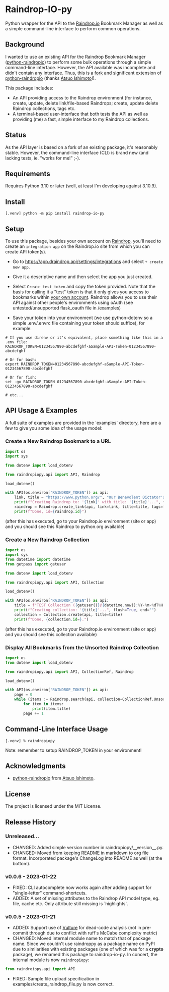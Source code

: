 #+options: toc:nil ^:nil
#+attr_html: :style width: 100px
#+toc: headlines 2

#+begin_export html
<div align="center">
  <a href="https://choosealicense.com/licenses/mit/">
    <img alt="MIT License"
         src="https://img.shields.io/badge/License-MIT-green.svg" />
  </a>

  <a href="https://www.python.org/">
    <img alt="Python Version"
         src="https://img.shields.io/badge/python-3.10+-green" />
  </a>

  <a href="https://github.com/pre-commit/pre-commit">
    <img alt="pre-commit"
       src="https://img.shields.io/badge/pre--commit-enabled-brightgreen?logo=pre-commit" />
  </a>
</div>
#+end_export

* Raindrop-IO-py
  Python wrapper for the API to the [[https://raindrop.io][Raindrop.io]] Bookmark Manager as well as a simple command-line interface to perform common operations.
** Background
   I wanted to use an existing API for the Raindrop Bookmark Manager ([[https://github.com/atsuoishimoto/python-raindropio][python-raindropio]]) to perform some bulk operations through a simple command-line interface. However, the API available was incomplete and didn't contain any interface. Thus, this is a _fork_ and significant extension of [[https://github.com/atsuoishimoto/python-raindropio][python-raindropio]] (thanks [[https://github.com/atsuoishimoto][Atsuo Ishimoto]]!).

   This package includes:
   - An API providing access to the Raindrop environment (for instance, create, update, delete link/file-based Raindrops; create, update delete Raindrop collections, tags etc.
   - A terminal-based user-interface that both tests the API as well as providing (me) a fast, simple interface to my Raindrop collections.
** Status
   As the API layer is based on a fork of an existing package, it's reasonably stable. However, the command-line interface (CLI) is brand new (and lacking tests, ie. "works for me!" ;-).
** Requirements
   Requires Python 3.10 or later (well, at least I'm developing against 3.10.9).
** Install
 #+BEGIN_SRC shell
 [.venv] python -m pip install raindrop-io-py
 #+END_SRC
** Setup
    To use this package, besides your own account on [[https://raindrop.io][Raindrop]], you'll need to create an ~integration app~ on the Raindrop.io site from which you can create API token(s).

    - Go to [[https://app.raindrop.io/settings/integrations][https://app.draindrop.api/settings/integrations]] and select ~+ create new app~.

    - Give it a descriptive name and then select the app you just created.

    - Select ~Create test token~ and copy the token provided. Note that the basis for calling it a "test" token is that it only gives you access to bookmarks within _your own account_. Raindrop allows you to use their API against other people's environments using oAuth (see untested/unsupported flask_oauth file in /examples)

    - Save your token into your environment (we use python-dotenv so a simple .env/.envrc file containing your token should suffice), for example:

 #+BEGIN_SRC shell
   # If you use direnv or it's equivalent, place something like this in a .env file:
   RAINDROP_TOKEN=01234567890-abcdefghf-aSample-API-Token-01234567890-abcdefghf

   # Or for bash:
   export RAINDROP_TOKEN=01234567890-abcdefghf-aSample-API-Token-01234567890-abcdefghf

   # Or for fish:
   set -gx RAINDROP_TOKEN 01234567890-abcdefghf-aSample-API-Token-01234567890-abcdefghf

   # etc...
 #+END_SRC
** API Usage & Examples
   A full suite of examples are provided in the `examples` directory, here are a few to give you some idea of the usage model:
*** Create a New Raindrop Bookmark to a URL
#+BEGIN_SRC python
  import os
  import sys

  from dotenv import load_dotenv

  from raindropiopy.api import API, Raindrop

  load_dotenv()

  with API(os.environ["RAINDROP_TOKEN"]) as api:
      link, title = "https://www.python.org/", "Our Benevolent Dictator's Creation"
      print(f"Creating Raindrop to: '{link}' with title: '{title}'...", flush=True, end="")
      raindrop = Raindrop.create_link(api, link=link, title=title, tags=["abc", "def"])
      print(f"Done, id={raindrop.id}")

#+END_SRC
    (after this has executed, go to your Raindrop.io environment (site or app) and you should see this Raindrop to python.org available)
*** Create a New Raindrop Collection
#+BEGIN_SRC python
  import os
  import sys
  from datetime import datetime
  from getpass import getuser

  from dotenv import load_dotenv

  from raindropiopy.api import API, Collection

  load_dotenv()

  with API(os.environ["RAINDROP_TOKEN"]) as api:
      title = f"TEST Collection ({getuser()}@{datetime.now():%Y-%m-%dT%H:%M:%S})"
      print(f"Creating collection: '{title}'...", flush=True, end="")
      collection = Collection.create(api, title=title)
      print(f"Done, {collection.id=}.")
#+END_SRC
    (after this has executed, go to your Raindrop.io environment (site or app) and you should see this collection available)
*** Display All Bookmarks from the *Unsorted* Raindrop Collection
#+BEGIN_SRC python
  import os
  from dotenv import load_dotenv

  from raindropiopy.api import API, CollectionRef, Raindrop

  load_dotenv()

  with API(os.environ["RAINDROP_TOKEN"]) as api:
      page = 0
      while (items := Raindrop.search(api, collection=CollectionRef.Unsorted, page=page)):
          for item in items:
              print(item.title)
          page += 1
#+END_SRC
** Command-Line Interface Usage
 #+BEGIN_SRC shell
   [.venv] % raindropiopy
 #+END_SRC
 Note: remember to setup RAINDROP_TOKEN in your environment!
** Acknowledgments
   - [[https://github.com/atsuoishimoto/python-raindropio][python-raindropio]] from [[https://github.com/atsuoishimoto][Atsuo Ishimoto]].
** License
   The project is licensed under the MIT License.
** Release History
*** Unreleased...
    - CHANGED: Added simple version number in raindropiopy/__version__.py.
    - CHANGED: Moved from keeping README in markdown to org file format. Incorporated package's ChangeLog into README as well (at the bottom).
*** v0.0.6 - 2023-01-22
    - FIXED: CLI autocomplete now works again after adding support for "single-letter" command-shortcuts.
    - ADDED: A set of missing attributes to the Raindrop API model type, eg. file, cache etc. Only attribute still missing is `highlights`.
*** v0.0.5 - 2023-01-21
    - ADDED: Support use of [[https://github.com/jendrikseipp/vulture][Vulture]] for dead-code analysis (not in pre-commit through due to conflict with ruff's McCabe complexity metric)
    - CHANGED: Moved internal module name to match that of package name. Since we couldn't use raindroppy as a package name on PyPI due to similarities with existing packages (one of which was for a *crypto* package), we renamed this package to raindrop-io-py. In concert, the internal module is now ~raindropiopy~:
 #+BEGIN_SRC python
   from raindroiopy.api import API
 #+END_SRC
    - FIXED: Sample file upload specification in examples/create_raindrop_file.py is now correct.

